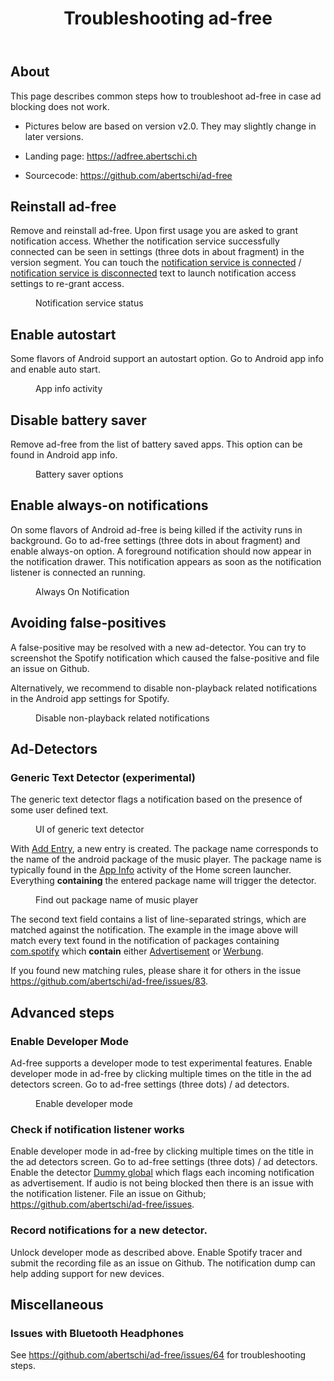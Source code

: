 #+TITLE: Troubleshooting ad-free
#+HTML_HEAD: <script async src="https://www.googletagmanager.com/gtag/js?id=UA-63061525-5"></script>
#+HTML_HEAD_EXTRA: <script> window.dataLayer = window.dataLayer || [];
#+HTML_HEAD_EXTRA:  function gtag(){dataLayer.push(arguments);}
#+HTML_HEAD_EXTRA:  gtag('js', new Date());
#+HTML_HEAD_EXTRA:  gtag('config', 'UA-63061525-5');
#+HTML_HEAD_EXTRA: </script>


** About
This page describes common steps how to troubleshoot ad-free in case
ad blocking does not work.

- Pictures below are based on version v2.0. They may slightly change in later versions.

- Landing page: https://adfree.abertschi.ch

- Sourcecode: https://github.com/abertschi/ad-free



** Reinstall ad-free
Remove and reinstall ad-free. Upon first usage you are asked to grant
notification access. Whether the notification service successfully
connected can be seen in settings (three dots in about fragment) in
the version segment. You can touch the _notification service is
connected_ / _notification service is disconnected_ text to launch
notification access settings to re-grant access.

#+CAPTION: Notification service status
#+attr_html: :width 300px
#+attr_latex: :width 200px
[[./res/img-not-service-conn.jpg]]

** Enable autostart
Some flavors of Android support an autostart option. Go to Android app info
and enable auto start.

#+CAPTION: App info activity
#+attr_html: :height 600px
#+attr_latex: :height 300px
[[./res/app-info-autostart.jpg]]


** Disable battery saver
Remove ad-free from the list of battery saved apps. This option can be
found in Android app info.

#+CAPTION: Battery saver options
#+attr_html: :height 600px
#+attr_latex: :height 300px
[[./res/app-info-battery-saver.jpg]]

** Enable always-on notifications
On some flavors of Android ad-free is being killed if the activity
runs in background. Go to ad-free settings (three dots in about
fragment) and enable always-on option. A foreground notification
should now appear in the notification drawer. This notification
appears as soon as the notification listener is connected an running.

#+CAPTION: Always On Notification
#+attr_html: :height 400px
#+attr_latex: :height 300px
[[./res/notification-always-on.jpg]]

** Avoiding false-positives
A false-positive may be resolved with a new ad-detector. You can try to
screenshot the Spotify notification which caused the false-positive and file an
issue on Github.

Alternatively, we recommend to disable non-playback related notifications in the Android app settings for Spotify.

#+CAPTION: Disable non-playback related notifications
#+attr_html: :height 700px
#+attr_latex: :height 300px
[[./res/spotify-notifications.jpg]]

** Ad-Detectors
*** Generic Text Detector (experimental)
:PROPERTIES:
:CUSTOM_ID: generic-text-detector
:END:
The generic text detector flags a notification based on the presence of some user defined text.

#+CAPTION: UI of generic text detector
#+attr_html: :height 700px
#+attr_latex: :height 300px
[[./res/generic-text-detector.jpg]]


With _Add Entry_, a new entry is created. The package name corresponds to the name of the android package of the music player. The package name is typically found in the _App Info_ activity of the Home screen launcher. Everything *containing* the entered package name will trigger the detector.

#+CAPTION: Find out package name of music player
#+attr_html: :height 700px
#+attr_latex: :height 300px
[[./res/package.jpg]]

The second text field contains a list of line-separated strings, which are matched against the notification. The example in the image above will match every text found in the notification of packages containing _com.spotify_ which *contain* either _Advertisement_ or _Werbung_.

If you found new matching rules, please share it for others in the issue https://github.com/abertschi/ad-free/issues/83.


** Advanced steps
*** Enable Developer Mode
Ad-free supports a developer mode to test experimental features. Enable
developer mode in ad-free by clicking multiple times on the title in the ad
detectors screen. Go to ad-free settings (three dots) / ad detectors.

#+CAPTION: Enable developer mode
#+attr_html: :height 700px
#+attr_latex: :height 300px
[[./res/dev-mode.jpg]]


*** Check if notification listener works
Enable developer mode in ad-free by clicking multiple times on the
title in the ad detectors screen. Go to ad-free settings (three dots)
/ ad detectors. Enable the detector _Dummy global_ which flags each
incoming notification as advertisement. If audio is not being blocked
then there is an issue with the notification listener. File an issue
on Github; https://github.com/abertschi/ad-free/issues.

*** Record notifications for a new detector.
Unlock developer mode as described above. Enable Spotify tracer and
submit the recording file as an issue on Github. The notification dump
can help adding support for new devices.


** Miscellaneous
*** Issues with Bluetooth Headphones
See https://github.com/abertschi/ad-free/issues/64 for troubleshooting steps.

